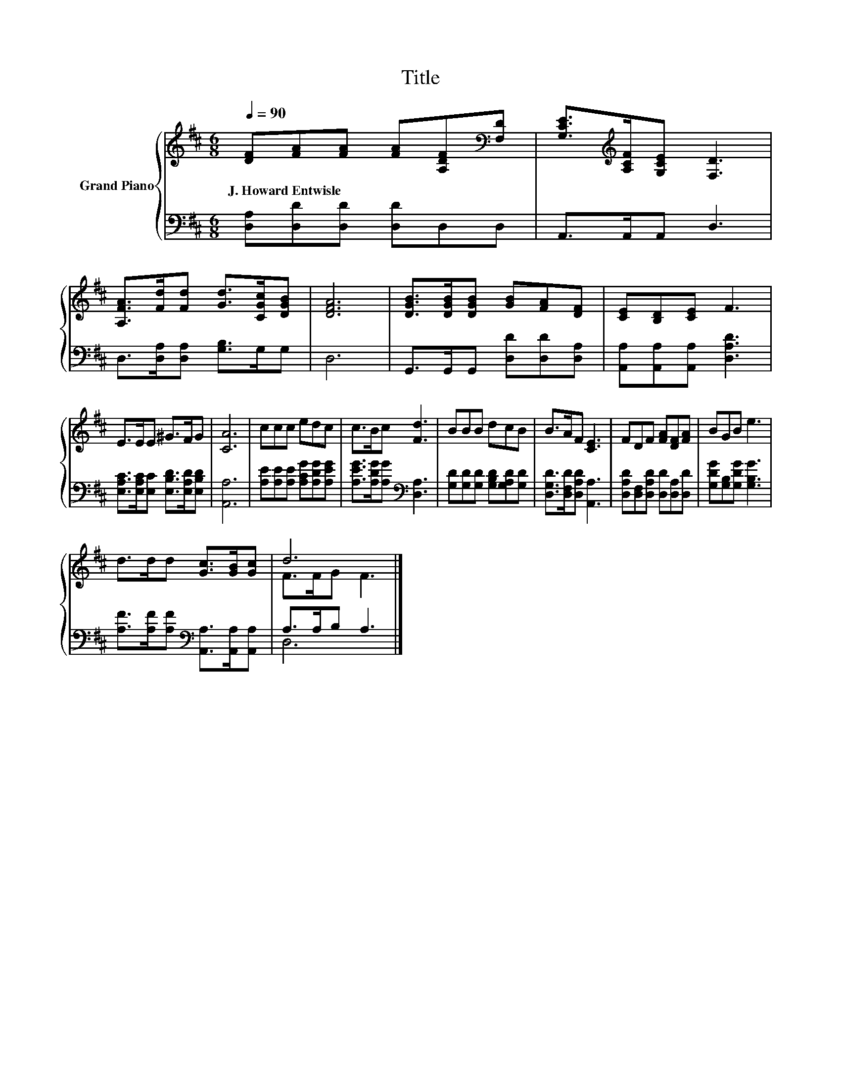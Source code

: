X:1
T:Title
%%score { ( 1 3 ) | ( 2 4 ) }
L:1/8
Q:1/4=90
M:6/8
K:D
V:1 treble nm="Grand Piano"
V:3 treble 
V:2 bass 
V:4 bass 
V:1
 [DF][FA][FA] [FA][A,DF][K:bass][F,D] | [G,CE]>[K:treble][A,CF][G,CE] [F,D]3 | %2
w: J.~Howard~Entwisle * * * * *||
 [A,FA]>[Fd][Fd] [Gd]>[CGc][DGB] | [DFA]6 | [DGB]>[DGB][DGB] [GB][FA][DF] | [CE][B,D][CE] F3 | %6
w: ||||
 E>EE ^G>FG | [CA]6 | ccc edc | c>Bc [Fd]3 | BBB dcB | B>AF [CE]3 | FDF [FA][DF][FA] | BGB e3 | %14
w: ||||||||
 d>dd [Gc]>[GB][Gc] | d6 |] %16
w: ||
V:2
 [D,A,][D,D][D,D] [D,D]D,D, | A,,>A,,A,, D,3 | D,>[D,A,][D,A,] [G,B,]>G,G, | D,6 | %4
 G,,>G,,G,, [D,D][D,D][D,A,] | [A,,A,][A,,A,][A,,A,] [D,A,D]3 | %6
 [E,A,C]>[E,A,C][E,C] [E,B,D]>[E,A,D][E,B,D] | [A,,A,]6 | [A,E][A,E][A,E] [A,CG][A,DG][A,EG] | %9
 [A,EG]>[A,DG][A,G][K:bass] [D,A,]3 | [G,D][G,D][G,D] [G,B,D][G,A,D][G,D] | %11
 [D,G,D]>[D,F,D][D,A,D] [A,,A,]3 | [D,A,D][D,F,][D,A,D] [D,D][D,A,][D,D] | %13
 [G,DG][G,B,][G,DG] [G,B,G]3 | [A,F]>[A,F][A,F][K:bass] [A,,A,]>[A,,A,][A,,A,] | A,>A,B, A,3 |] %16
V:3
 x5[K:bass] x | x3/2[K:treble] x9/2 | x6 | x6 | x6 | x6 | x6 | x6 | x6 | x6 | x6 | x6 | x6 | x6 | %14
 x6 | F>FG F3 |] %16
V:4
 x6 | x6 | x6 | x6 | x6 | x6 | x6 | x6 | x6 | x3[K:bass] x3 | x6 | x6 | x6 | x6 | x3[K:bass] x3 | %15
 D,6 |] %16

